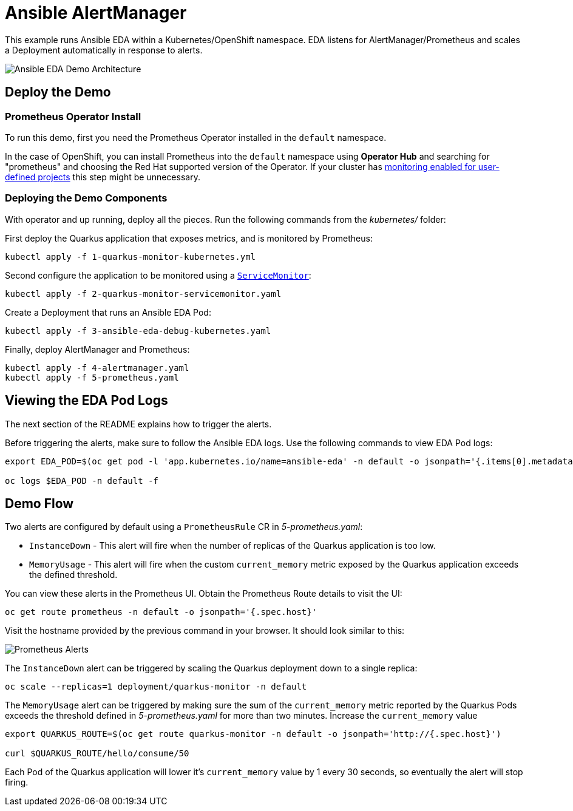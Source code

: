 = Ansible AlertManager

This example runs Ansible EDA within a Kubernetes/OpenShift namespace. EDA listens for AlertManager/Prometheus and scales a Deployment automatically in response to alerts.

image::architecture.png[Ansible EDA Demo Architecture]

== Deploy the Demo

=== Prometheus Operator Install

To run this demo, first you need the Prometheus Operator installed in the `default` namespace.

In the case of OpenShift, you can install Prometheus into the `default` namespace using *Operator Hub* and searching for "prometheus" and choosing the Red Hat supported version of the Operator. If your cluster has https://docs.openshift.com/container-platform/4.12/monitoring/enabling-monitoring-for-user-defined-projects.html[monitoring enabled for user-defined projects] this step might be unnecessary.

=== Deploying the Demo Components

With operator and up running, deploy all the pieces. Run the following commands from the _kubernetes/_ folder:

First deploy the Quarkus application that exposes metrics, and is monitored by Prometheus:

[source, bash]
----
kubectl apply -f 1-quarkus-monitor-kubernetes.yml
----

Second configure the application to be monitored using a https://github.com/prometheus-operator/prometheus-operator/blob/main/Documentation/user-guides/getting-started.md[`ServiceMonitor`]:

[source, bash]
----
kubectl apply -f 2-quarkus-monitor-servicemonitor.yaml
----

Create a Deployment that runs an Ansible EDA Pod:

[source, bash]
----
kubectl apply -f 3-ansible-eda-debug-kubernetes.yaml
----

Finally, deploy AlertManager and Prometheus:

[source, bash]
----
kubectl apply -f 4-alertmanager.yaml
kubectl apply -f 5-prometheus.yaml
----

== Viewing the EDA Pod Logs

The next section of the README explains how to trigger the alerts.

Before triggering the alerts, make sure to follow the Ansible EDA logs. Use the
following commands to view EDA Pod logs:

[source, bash]
----
export EDA_POD=$(oc get pod -l 'app.kubernetes.io/name=ansible-eda' -n default -o jsonpath='{.items[0].metadata.name}')

oc logs $EDA_POD -n default -f
----

== Demo Flow

Two alerts are configured by default using a `PrometheusRule` CR in _5-prometheus.yaml_:

* `InstanceDown` - This alert will fire when the number of replicas of the Quarkus application is too low.
* `MemoryUsage` - This alert will fire when the custom `current_memory` metric exposed by the Quarkus application exceeds the defined threshold.

You can view these alerts in the Prometheus UI. Obtain the Prometheus Route details to visit the UI:

[source, bash]
----
oc get route prometheus -n default -o jsonpath='{.spec.host}'
----

Visit the hostname provided by the previous command in your browser. It should look similar to this:

image::prometheus-alerts.png[Prometheus Alerts]

The `InstanceDown` alert can be triggered by scaling the Quarkus deployment down to a single replica:

[source, bash]
----
oc scale --replicas=1 deployment/quarkus-monitor -n default
----

The `MemoryUsage` alert can be triggered by making sure the sum of the `current_memory` metric reported by the Quarkus Pods exceeds the threshold defined in _5-prometheus.yaml_ for more than two minutes. Increase the `current_memory` value 

[source, bash]
----
export QUARKUS_ROUTE=$(oc get route quarkus-monitor -n default -o jsonpath='http://{.spec.host}')

curl $QUARKUS_ROUTE/hello/consume/50
----

Each Pod of the Quarkus application will lower it's `current_memory` value by 1 every 30 seconds, so eventually the alert will stop firing.


